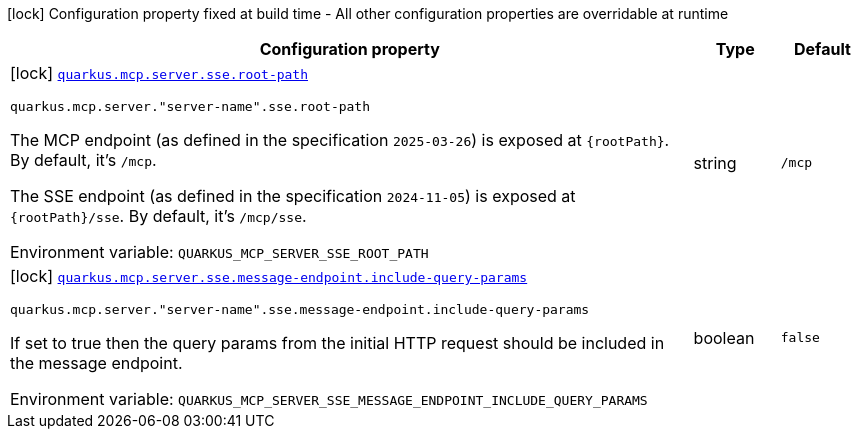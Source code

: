 [.configuration-legend]
icon:lock[title=Fixed at build time] Configuration property fixed at build time - All other configuration properties are overridable at runtime
[.configuration-reference.searchable, cols="80,.^10,.^10"]
|===

h|[.header-title]##Configuration property##
h|Type
h|Default

a|icon:lock[title=Fixed at build time] [[quarkus-mcp-server-sse_quarkus-mcp-server-sse-root-path]] [.property-path]##link:#quarkus-mcp-server-sse_quarkus-mcp-server-sse-root-path[`quarkus.mcp.server.sse.root-path`]##
ifdef::add-copy-button-to-config-props[]
config_property_copy_button:+++quarkus.mcp.server.sse.root-path+++[]
endif::add-copy-button-to-config-props[]


`quarkus.mcp.server."server-name".sse.root-path`
ifdef::add-copy-button-to-config-props[]
config_property_copy_button:+++quarkus.mcp.server."server-name".sse.root-path+++[]
endif::add-copy-button-to-config-props[]

[.description]
--
The MCP endpoint (as defined in the specification `2025-03-26`) is exposed at `\{rootPath}`. By default, it's `/mcp`.

The SSE endpoint (as defined in the specification `2024-11-05`) is exposed at `\{rootPath}/sse`. By default, it's
`/mcp/sse`.


ifdef::add-copy-button-to-env-var[]
Environment variable: env_var_with_copy_button:+++QUARKUS_MCP_SERVER_SSE_ROOT_PATH+++[]
endif::add-copy-button-to-env-var[]
ifndef::add-copy-button-to-env-var[]
Environment variable: `+++QUARKUS_MCP_SERVER_SSE_ROOT_PATH+++`
endif::add-copy-button-to-env-var[]
--
|string
|`/mcp`

a|icon:lock[title=Fixed at build time] [[quarkus-mcp-server-sse_quarkus-mcp-server-sse-message-endpoint-include-query-params]] [.property-path]##link:#quarkus-mcp-server-sse_quarkus-mcp-server-sse-message-endpoint-include-query-params[`quarkus.mcp.server.sse.message-endpoint.include-query-params`]##
ifdef::add-copy-button-to-config-props[]
config_property_copy_button:+++quarkus.mcp.server.sse.message-endpoint.include-query-params+++[]
endif::add-copy-button-to-config-props[]


`quarkus.mcp.server."server-name".sse.message-endpoint.include-query-params`
ifdef::add-copy-button-to-config-props[]
config_property_copy_button:+++quarkus.mcp.server."server-name".sse.message-endpoint.include-query-params+++[]
endif::add-copy-button-to-config-props[]

[.description]
--
If set to true then the query params from the initial HTTP request should be included in the message endpoint.


ifdef::add-copy-button-to-env-var[]
Environment variable: env_var_with_copy_button:+++QUARKUS_MCP_SERVER_SSE_MESSAGE_ENDPOINT_INCLUDE_QUERY_PARAMS+++[]
endif::add-copy-button-to-env-var[]
ifndef::add-copy-button-to-env-var[]
Environment variable: `+++QUARKUS_MCP_SERVER_SSE_MESSAGE_ENDPOINT_INCLUDE_QUERY_PARAMS+++`
endif::add-copy-button-to-env-var[]
--
|boolean
|`false`

|===

